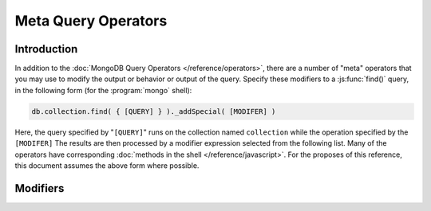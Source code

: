 ====================
Meta Query Operators
====================

.. default-domain:: mongodb

Introduction
------------

In addition to the :doc:`MongoDB Query Operators
</reference/operators>`, there are a number of "meta" operators that
you may use to modify the output or behavior or output of the
query. Specify these modifiers to a :js:func:`find()` query, in the
following form (for the :program:`mongo` shell):

.. code-block:: javascript

   db.collection.find( { [QUERY] } )._addSpecial( [MODIFER] )

Here, the query specified by "``[QUERY]``" runs on the collection
named ``collection`` while the operation specified by the
``[MODIFER]`` The results are then processed by a modifier expression
selected from the following list. Many of the operators have
corresponding :doc:`methods in the shell </reference/javascript>`. For
the proposes of this reference, this document assumes the above form
where possible.

Modifiers
---------

.. operator:: $returnKey

   Only return the index key (i.e. :term:`_id`) or keys for the
   results of the query. Use the following form:

   .. code-block:: javascript

      db.collection.find()._addSpecial("$returnKey" , true )

.. operator:: $maxScan

   Constrains the query to only scan the specified number of documents
   when fulfilling the query. Use the following form:

   .. code-block:: javascript

      db.collection.find()._addSpecial( "$maxScan" , 50 )

   Use this modifier to prevent potentially long running queries from
   disrupting performance by scanning through too much data.

.. operator:: $showDiskLoc

   Use the following modifier to display the disk location:

   .. code-block:: javascript

      db.collection.find()._addSpecial("$showDiskLoc" , true)

.. operator:: $comment

   The :operator:`$comment` makes it possible to attach a comment to a
   query. Because these comments propagate to the
   :dbcommand:`profile` log, adding :operator:`$comment` modifiers can
   make your profile data much easier to interpret and trace. Consider
   the following example:

   .. code-block:: javascript

      db.collection.find()._addSpecial( "$comment" , "[COMMENT]" )

   Here, ``[COMMENT]`` represents the text of the comment.

.. operator:: $min

   Specify a :operator:`$min` value to specify a lower boundary for the value
   of a field. This boundary is enforced using an index of that field.

   .. code-block:: javascript

      db.collection.find( { [QUERY] } )._addSpecial("$min" , { value : 20})

   This operation above limits the documents returned to those that
   match the query described by "``[QUERY]``" where the field
   "``value``" is at least "``20``". The index is inferred based on
   the "``query``" unless specified by the :js:func:`hint()` function.

   Use operation alone or in conjunction with :operator:`$max`
   to limit results to a specific range.

.. operator:: $max

   Specify a :operator:`$max` value to specify an upper boundary for the value
   of a field. This boundary is enforced using an index of that field.

   .. code-block:: javascript

       db.collection.find()._addSpecial("$max" , { value : 100 })

   This operation above limits the documents returned to those that
   match the query described by "``[QUERY]``" where the field
   "``value``" is less than "``20``". The index is inferred based on
   on the "``query``" unless specified by the  :js:func:`hint()`
   function.

   Use operation alone or in conjunction with :operator:`$min`
   to limit results to a specific range.

.. operator:: $query

   The :operator:`$query` operator provides an interface to describe
   queries. Consider the following operation.

   .. code-block:: javascript

      db.collection.find()._addSpecial( "$query" : { value : 100 } )

   This is equivalent to the following :js:func:`find()` method that
   may be more familiar to you:

   .. code-block:: javascript

      db.collection.find( { value : 100 } )

.. operator:: $orderby

   The :operator:`$orderby` operator provides the ability to sort the results
   of a query in ascending or descending order. Consider the following
   syntax:

   .. code-block:: javascript

      db.collection.find()._addSpecial( "$orderby", { age : -1} )

   This is equivalent to the following :js:func:`sort()` method that
   may be more familiar to you:

   .. code-block:: javascript

      db.collection.find().sort( { age: -1 } )

   In both of these examples all documents in the collection named
   ``collection`` are returned sorted for in descending order from
   greatest to smallest. Specify a value to :operator:`$orderby` of negative
   one (e.g. "``-1``", as above) to sort in descending order or a
   positive value (e.g. "``1``") to sort in ascending order.

   Unless you have a index for the specified key pattern, use
   :operator:`$orderby` in conjunction with :operator:`$maxScan` and
   :js:func:`limit()` to avoid requiring MongoDB to perform a large
   in-memory sort. :js:func:`limit()` increases the speed and reduce
   the amount of memory required to return this query by way of an
   optimized algorithm.

.. operator:: $hint

   Use the :operator:`$hint` operator to force the query optimizer to
   use a specific index to fulfill the query. Consider the following
   form:

   .. code-block:: javascript

       db.collection.find()._addSpecial( "$hint", { _id : 1 } )

   This operation returns all documents in the collection named
   "``collection``" using the index on the "``_id``" field. Use this
   operator to prevent MongoDB from performing inefficient queries.

.. operator:: $explain

   Use the :operator:`$explain` operator to return a :term:`JSON` document
   that describes the process used to return the query. This may
   provide useful insight when attempting to optimize a
   query. Consider the following example:

   .. code-block:: javascript

       db.collection.find()._addSpecial( "$explain", 1 )

   The JavaScript function :js:func:`explain()` provides equivalent
   functionality in the :program:`mongo` shell. See the following
   example, which is equivalent to the above:

   .. code-block:: javascript

      db.collection.find().explain()

.. operator:: $snapshot

   The :operator:`$snapshot` operator ensures that the results returned by a
   query:

   - contains no duplicates.
   - misses no objects.
   - returns all matching objects that were present at the beginning
     and the end of the query.

   Snapshot mode does not guarantee that an object that was present at
   the beginning of the query but not at the end (due to an update)
   will be included or not included. Consider the following example:

   .. code-block:: javascript

      db.foo.find()._addSpecial( "$snapshot", true )

   The JavaScript function :js:func:`snapshot()` provides equivalent
   functionality in the :program:`mongo` shell. See the following
   example, which is equivalent to the above:

   .. code-block:: javascript

      db.foo.find().snapshot()

   Do not use snapshot with :operator:`$hint`, or :operator:`$orderby`
   (:js:func:`sort()`.)

   All queries with response less than 1 megabyte are effectively
   snapshotted.
